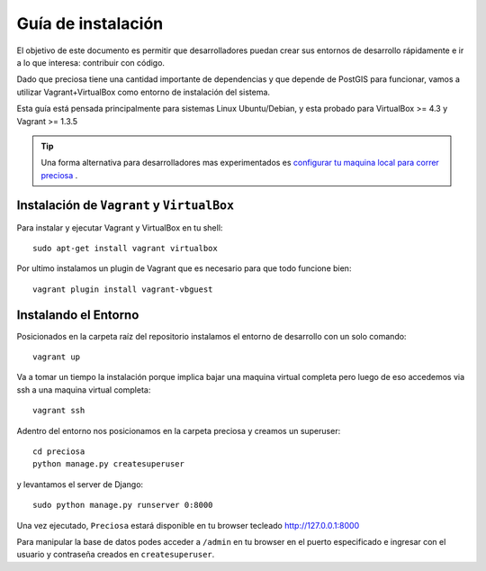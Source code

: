 Guía de instalación
===================

El objetivo de este documento es permitir que desarrolladores puedan
crear sus entornos de desarrollo rápidamente e ir a lo que interesa:
contribuir con código.

Dado que preciosa tiene una cantidad importante de dependencias y que depende de PostGIS para funcionar, vamos a utilizar Vagrant+VirtualBox como entorno de instalación del sistema. 

Esta guía está pensada principalmente para sistemas Linux Ubuntu/Debian, y esta probado para VirtualBox >= 4.3 y Vagrant >= 1.3.5

.. tip::

    Una forma alternativa para desarrolladores mas experimentados es `configurar tu maquina local para correr preciosa 
    <https://github.com/mgaitan/preciosa/wiki/Como-instalar-y-configurar-Preciosa-de-manera-local>`_ .


Instalación de ``Vagrant`` y ``VirtualBox``
-------------------------------------------

Para instalar y ejecutar Vagrant y VirtualBox en tu shell:

::

    sudo apt-get install vagrant virtualbox

.. attemtion::

    Si la versión de VirtualBox es menor a 4.3 podes instalar la versión para tu sistema operativo `aca <https://www.virtualbox.org/wiki/Downloads>_` 

Por ultimo instalamos un plugin de Vagrant que es necesario para que todo funcione bien:

::

    vagrant plugin install vagrant-vbguest

   
Instalando el Entorno
---------------------

Posicionados en la carpeta raíz del repositorio instalamos el entorno de desarrollo con un solo comando:

::
    
    vagrant up

Va a tomar un tiempo la instalación porque implica bajar una maquina virtual completa pero luego de eso accedemos via ssh a una maquina virtual completa:

::

    vagrant ssh

Adentro del entorno nos posicionamos en la carpeta preciosa y creamos un superuser:

::

    cd preciosa 
    python manage.py createsuperuser 

y levantamos el server de Django:

::

    sudo python manage.py runserver 0:8000

Una vez ejecutado, ``Preciosa`` estará disponible en tu browser tecleado http://127.0.0.1:8000

Para manipular la base de datos podes  acceder a ``/admin`` en tu browser en el puerto especificado e ingresar con el usuario y contraseña creados en ``createsuperuser``.


